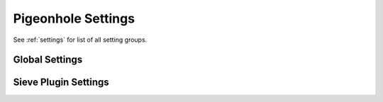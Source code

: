 .. _setting-pigeonhole:

===================
Pigeonhole Settings
===================

See :ref:`settings` for list of all setting groups.

Global Settings
^^^^^^^^^^^^^^^

.. pigeonhole:setting:: managesieve_client_workarounds
   :values: !<none>

   Enables various workarounds for ManageSieve clients. Currently there are
   none.


.. pigeonhole:setting:: managesieve_implementation_string
   :default: Dovecot Pigeonhole
   :values: @string

   To fool ManageSieve clients that are focused on CMU's timesieved you can
   specify the ``IMPLEMENTATION`` capability that the Dovecot reports to
   clients (e.g. ``Cyrus timsieved v2.2.13``).


.. pigeonhole:setting:: managesieve_logout_format
   :default: bytes=%i/%o
   :values: @string

   Specifies the string pattern used to compose the logout message of an
   authenticated session. The following substitutions are available:

   +--------+-----------------------------------------+
   | ``%i`` | Total number of bytes read from client. |
   +--------+-----------------------------------------+
   | ``%o`` | Total number of bytes sent to client.   |
   +--------+-----------------------------------------+


.. pigeonhole:setting:: managesieve_max_compile_errors
   :default: 5
   :values: @uint

   The maximum number of compile errors that are returned to the client upon
   script upload or script verification.


.. pigeonhole:setting:: managesieve_max_line_length
   :default: 65536
   :values: @uint

   The maximum ManageSieve command line length in bytes.

   Since long command lines are very unlikely with ManageSieve, changing this
   will generally not be useful.


.. pigeonhole:setting:: managesieve_notify_capability
   :default: !<dynamically determined>
   :values: @string

   ``NOTIFY`` capabilities reported by the ManageSieve service before
   authentication.

   If left unassigned, these will be assigned dynamically according to what
   the Sieve interpreter supports by default (after login this may differ
   depending on the authenticated user).


.. pigeonhole:setting:: managesieve_sieve_capability
   :default: fileinto reject envelope encoded-character vacation subaddress comparator-i;ascii-numeric relational regex imap4flags copy include variables body enotify environment mailbox date index ihave duplicate mime foreverypart extracttext
   :values: @string

   ``SIEVE`` capabilities reported by the ManageSieve service before
   authentication.

   If left unassigned, these will be assigned dynamically according to what
   the Sieve interpreter supports by default (after login this may differ
   depending on the authenticated user).


Sieve Plugin Settings
^^^^^^^^^^^^^^^^^^^^^

.. pigeonhole:setting:: sieve
   :default: file:~/sieve;active=~/.dovecot.sieve
   :plugin: sieve
   :seealso: @pigeonhole_configuration_script_locations
   :values: @string

   The location of the user's main Sieve script or script storage.

   The LDA Sieve plugin uses this to find the active script for Sieve
   filtering at delivery.

   The Sieve include extension uses this location for retrieving ``:personal``
   scripts.

   This location is also where the ManageSieve service will store the user's
   scripts, if supported by the location type.

   For the file location type, the location will then be the path to the
   storage directory for all the user's personal Sieve scripts.

   ManageSieve maintains a symbolic link pointing to the currently active
   script (the script executed at delivery).  The location of this symbolic
   link can be configured using the ``;active=<path>`` option.

   .. dovecotchanged:: pigeonhole-0.3.1

      For Pigeonhole versions before v0.3.1, this setting can only be a
      filesystem path pointing to a script file, or - when ManageSieve is
      used - it is the location of the symbolic link pointing to the active
      script in the storage directory. That storage directory is then
      configured using the deprecated :pigeonhole:ref:`sieve_dir` setting.


.. pigeonhole:setting:: sieve_after
   :plugin: sieve
   :values: @string

   This setting can be specified multiple times by adding a number after the
   setting name, such as ``sieve_after2`` and so on.

   :ref:`Location <pigeonhole_configuration_script_locations>` of scripts that
   need to be executed after the user's personal script.

   If a :ref:`file <pigeonhole_file>` location path points to a directory, all
   the Sieve scripts contained therein (with the proper .sieve extension) are
   executed. The order of execution within that directory is determined by the
   file names, using a normal 8bit per-character comparison.

   Multiple script locations can be specified by appending an increasing
   number to the setting name.

   The Sieve scripts found from these locations are added to the script
   execution sequence in the specified order.

   Reading the numbered :pigeonhole:ref:`sieve_before` settings stops at the
   first missing setting, so no numbers may be skipped.


.. pigeonhole:setting:: sieve_before
   :plugin: sieve
   :seealso: @sieve_after;pigeonhole
   :values: @string

   This setting can be specified multiple times by adding a number after the
   setting name, such as ``sieve_before2`` and so on.

   See :pigeonhole:ref:`sieve_after` for configuration details, as this
   setting behaves the same way, except the scripts are run **before** user's
   personal scripts (instead of **after**).


.. pigeonhole:setting:: sieve_default
   :added: pigeonhole-0.3.0
   :plugin: sieve
   :values: @string

   The :ref:`location <pigeonhole_configuration_script_locations>` of the
   default personal sieve script file which gets executed ONLY if user's
   private Sieve script does not exist, e.g.
   ``file:/var/lib/dovecot/default.sieve`` (check the
   :ref:`multiscript section <pigeonhole_configuration_multiscript>` for
   instructions on running global Sieve scripts before and after the user's
   personal script).

   This is usually a global script, so be sure to pre-compile the specified
   script manually in that case using the sievec command line tool, as
   explained :ref:`here <sieve_usage-compiling_sieve_script>`.


.. pigeonhole:setting:: sieve_default_name
   :added: pigeonhole-0.4.8
   :plugin: sieve
   :seealso: @pigeonhole_configuration_visible_default_script
   :values: @string

   The name by which the default Sieve script is visible to ManageSieve
   clients. Normally, it is not visible at all.


.. pigeonhole:setting:: sieve_dir
   :default: ~/sieve
   :plugin: sieve
   :values: @string
   :removed: pigeonhole-0.5.0 Replaced with the :pigeonhole:ref:`sieve setting <sieve>`.

   Directory for :personal
   `include scripts <https://datatracker.ietf.org/doc/html/draft-ietf-sieve-include-05>`_
   for the include extension.

   The Sieve interpreter only recognizes files that end with a .sieve
   extension, so the include extension expects a file called name.sieve to
   exist in this directory for a script called name.

   When using ManageSieve, this is also the directory where scripts are
   uploaded.


.. pigeonhole:setting:: sieve_discard
   :added: pigeonhole-0.4.16
   :plugin: sieve
   :values: @string

   The location of a Sieve script that is run for any message that is about
   to be discarded; i.e., it is not delivered anywhere by the normal Sieve
   execution.

   This only happens when the "implicit keep" is canceled, by e.g. the
   "discard" action, and no actions that deliver the message are executed.

   This "discard script" can prevent discarding the message, by executing
   alternative actions.

   If the discard script does nothing, the message is still discarded as it
   would be when no discard script is configured.


.. pigeonhole:setting:: sieve_extensions
   :default: !<see description>
   :plugin: sieve
   :values: @string

   The Sieve language extensions available to users.

   By default, all supported extensions are available, except for deprecated
   extensions, extensions that add the ability to change messages, extensions
   that require explicit configuration, or extensions that are still under
   development.

   Some system administrators may want to disable certain Sieve extensions or
   enable those that are not available by default.

   All supported extensions are listed :ref:`here <sieve_plugins>`. Normally,
   all enabled extensions must be listed for this setting, but starting with
   Sieve version 0.1.7, this setting can use '+' and '-' to specify
   differences relative to the default.

   Example:

   .. code-block:: none

     # Enable the deprecated ``imapflags`` extension in addition to all
     # extensions enabled by default.
     plugin {
       sieve_extensions = +imapflags``
     }


.. pigeonhole:setting:: sieve_global
   :added: pigeonhole-0.3.1
   :plugin: sieve
   :values: @string

   Location for ``:global`` include scripts for the Sieve include extension.

   This setting used to be called :pigeonhole:ref:`sieve_global_dir`, but that
   name is now deprecated.


.. pigeonhole:setting:: sieve_global_dir
   :plugin: sieve
   :values: @string
   :removed: pigeonhole-0.5.0 Replaced with the :pigeonhole:ref:`sieve_global setting <sieve_global>`.

   Location for ``:global`` include scripts for the Sieve include extension.

   The Sieve interpreter only recognizes files that end with a .sieve
   extension, so the include extension expects a file called name.sieve to
   exist in this directory for a script called name.


.. pigeonhole:setting:: sieve_global_extensions
   :added: pigeonhole-0.3.0
   :default: @sieve_extensions;pigeonhole
   :plugin: sieve
   :values: @string

   Which Sieve language extensions are **only** available in global scripts.

   This can be used to restrict the use of certain Sieve extensions to
   administrator control, for instance when these extensions can cause
   security concerns.

   This setting has higher precedence than the
   :pigeonhole:ref:`sieve_extensions` setting, meaning that the extensions
   enabled with this setting are never available to the user's personal
   script no matter what is specified for the sieve_extensions setting.

   The syntax of this setting is similar to the
   :pigeonhole:ref:`sieve_extensions` setting, with the difference that
   extensions are enabled or disabled for exclusive use in global scripts.

   Currently, no extensions are marked as such by default.


.. pigeonhole:setting:: sieve_global_path
   :plugin: sieve
   :values: @string
   :removed: pigeonhole-0.5.0 Replaced with the :pigeonhole:ref:`sieve_default setting <sieve_default>`.


.. pigeonhole:setting:: sieve_implicit_extensions
   :added: pigeonhole-0.4.13
   :plugin: sieve
   :values: @string

   The Sieve language extensions implicitly available to users.

   The extensions listed in this setting do not need to be enabled explicitly
   using the Sieve "require" command.

   This behavior directly violates the Sieve standard, but can be necessary
   for compatibility with some existing implementations of Sieve (notably
   jSieve).

   Do not use this setting unless you really need to!

   The syntax and semantics of this setting are otherwise identical to
   :pigeonhole:ref:`sieve_extensions`.


.. pigeonhole:setting:: sieve_max_actions
   :default: 32
   :plugin: sieve
   :values: @uint

   The maximum number of actions that can be performed during a single script
   execution.

   If set to ``0``, no limit on the total number of actions is enforced.


.. pigeonhole:setting:: sieve_max_cpu_time
   :added: pigeonhole-0.5.15
   :default: 30s
   :plugin: sieve
   :values: @time

   The maximum amount of CPU time that a Sieve script is allowed to use while
   executing. If the execution exceeds this resource limit, the script ends with
   an error, causing the implicit "keep" action to be executed.

   This limit is not only enforced for a single script execution, but also
   cumulatively for the last executions within a configurable timeout
   (see :pigeonhole:ref:`sieve_resource_usage_timeout`).


.. pigeonhole:setting:: sieve_max_redirects
   :changed: pigeonhole-0.3.0 In prior versions, ``0`` means the number of redirects is unlimited.
   :default: 4
   :plugin: sieve
   :values: @uint

   The maximum number of redirect actions that can be performed during a
   single script execution.

   ``0`` means redirect is prohibited.

   The meaning of 0 differs based on your version. For versions v0.3.0 and
   beyond this means that redirect is prohibited.


.. pigeonhole:setting:: sieve_resource_usage_timeout
   :added: pigeonhole-0.5.15
   :default: 1h
   :plugin: sieve
   :values: @time

   To prevent abuse, the Sieve interpreter can record resource usage of a Sieve
   script execution in the compiled binary if it is significant. Currently, this
   happens when CPU system + user time exceeds 1.5 seconds for one execution.
   Such high resource usage is summed over time in the binary and once that
   cumulative resource usage exceeds the limits (sieve_max_cpu_time), the Sieve
   script is disabled in the binary for future execution, even if an individual
   execution exceeded no limits.

   If the last time high resource usage was recorded is older than
   sieve_resource_usage_timeout, the resource usage in the binary is reset. This
   means that the Sieve script is only disabled when the limits are cumulatively
   exceeded within this timeout. With the default configuration this means that
   the Sieve script is only disabled when the total CPU time of Sieve executions
   that lasted more than 1.5 seconds exceeds 30 seconds in the last hour.

   A disabled Sieve script can be reactivated by the user by uploading a new
   version of the Sieve script after the excessive resource usage times out. An
   administrator can force reactivation by forcing a script compile (e.g. using
   the sievec command line tool).


.. pigeonhole:setting:: sieve_max_script_size
   :default: 1M
   :plugin: sieve
   :values: @size

   The maximum size of a Sieve script. The compiler will refuse to compile any
   script larger than this limit.

   If set to ``0``, no limit on the script size is enforced.


.. pigeonhole:setting:: sieve_plugins
   :plugin: sieve
   :values: @string

   The Pigeonhole Sieve interpreter can have plugins of its own.

   Using this setting, the used plugins can be specified. Plugin names should
   be space-separated in the setting.

   Check the :ref:`Sieve plugin section <sieve_plugins>` for available
   plugins.


.. pigeonhole:setting:: sieve_redirect_envelope_from
   :added: pigeonhole-0.4.4
   :default: sender
   :plugin: sieve
   :values: @string

   Specifies what envelope sender address is used for redirected messages.

   Normally, the Sieve ``redirect`` command copies the sender address for the
   redirected message from the processed message  So, the redirected message
   appears to originate from the original sender.

   The following options are supported for this setting:

   =================== ======================================================
   Option              Description
   =================== ======================================================
   ``sender``          The sender address is used
   ``recipient``       The final recipient address is used
   ``orig_recipient``  The original recipient is used
   ``user_email``      The user's primary address is used. This is configured
                       with the :pigeonhole:ref:`sieve_user_email` setting.
                       If that setting is not configured, ``user_email`` is
                       equal to ``sender``.

                       .. dovecotadded:: pigeonhole-0.4.14
   ``postmaster``      The :dovecot_core:ref:`postmaster_address` configured
                       for LDA/LMTP.
   ``<user@domain>``   Redirected messages are always sent from
                       ``user@domain``. The angle brackets are mandatory. The
                       null ``<>`` address is also supported.
   =================== ======================================================

   When the envelope sender of the processed message is the null address
   ``<>``, the envelope sender of the redirected message is also always
   ``<>``, irrespective of what is configured for this setting.


.. pigeonhole:setting:: sieve_subaddress_sep
   :default: +
   :plugin: sieve
   :removed: pigeonhole-0.2.0 Replaced with :dovecot_core:ref:`recipient_delimiter`
   :values: @string

   The separator that is expected between the ``:user`` and ``:detail``
   address parts introduced by the
   subaddress extension :rfc:`5233`.

   This may also be a sequence of characters (e.g. ``--``).

   The current implementation looks for the separator from the left of the
   localpart and uses the first one encountered.

   The ``:user`` part is left of the separator and the ``:detail`` part is
   right.


.. pigeonhole:setting:: sieve_trace_addresses
   :default: no
   :plugin: sieve
   :seealso: @pigeonhole_trace_debugging
   :values: @boolean

   Enables showing byte code addresses in the trace output, rather than only
   the source line numbers.


.. pigeonhole:setting:: sieve_trace_debug
   :default: no
   :plugin: sieve
   :seealso: @pigeonhole_trace_debugging
   :values: @boolean

   Enables highly verbose debugging messages that are usually only useful for
   developers.


.. pigeonhole:setting:: sieve_trace_dir
   :plugin: sieve
   :seealso: @pigeonhole_trace_debugging
   :values: @string

   The directory where trace files are written.

   Trace debugging is disabled if this setting is not configured or if the
   directory does not exist.

   If the path is relative or it starts with ``~/`` it is interpreted relative
   to the current user's home directory.


.. pigeonhole:setting:: sieve_trace_level
   :plugin: sieve
   :seealso: @pigeonhole_trace_debugging
   :values: actions, commands, tests, matching

   The verbosity level of the trace messages. Trace debugging is disabled if
   this setting is not configured. Options are:

   ============= ===========================================================
   Option        Description
   ============= ===========================================================
   ``actions``   Only print executed action commands, like keep, fileinto,
                 reject, and redirect.
   ``commands``  Print any executed command, excluding test commands.
   ``tests``     Print all executed commands and performed tests.
   ``matching``  Print all executed commands, performed tests and the values
                 matched in those tests.
   ============= ===========================================================


.. pigeonhole:setting:: sieve_user_email
   :added: pigeonhole-0.4.14
   :plugin: sieve
   :values: @string

   The primary e-mail address for the user.

   This is used as a default when no other appropriate address is available
   for sending messages.

   If this setting is not configured, either the postmaster or null ``<>``
   address is used as a sender, depending on the action involved.

   This setting is important when there is no message envelope to extract
   addresses from, such as when the script is executed in IMAP.


.. pigeonhole:setting:: sieve_user_log
   :plugin: sieve
   :values: @string

   The path to the file where the user log file is written.
   a default location is used.

   If the main user's personal Sieve (as configured with
   :pigeonhole:ref:`sieve`) is a file, the logfile is set to
   ``<filename>.log`` by default.

   If it is not a file, the default user log file is ``~/.dovecot.sieve.log``.
